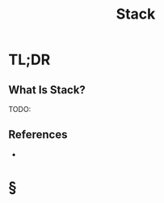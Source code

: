 #+TITLE: Stack
#+STARTUP: overview
#+ROAM_ALIAS: "Stack"
#+ROAM_TAGS: lifo filo data-structure computer-science concept
#+CREATED: [2021-06-06 Paz]
#+LAST_MODIFIED: [2021-06-06 Paz 13:20]

* TL;DR
** What Is Stack?
TODO:
# ** Why Is Stack Important?
# ** When To Use Stack?
# ** How To Use Stack?
# ** Examples of Stack
# ** Founder(s) of Stack
** References
+

* §
# ** MOC
# ** Claim
# ** Concept
# ** Anecdote
# *** Story
# *** Stat
# *** Study
# *** Chart
# ** Name
# *** Place
# *** People
# *** Event
# *** Date
# ** Tip
# ** Howto
